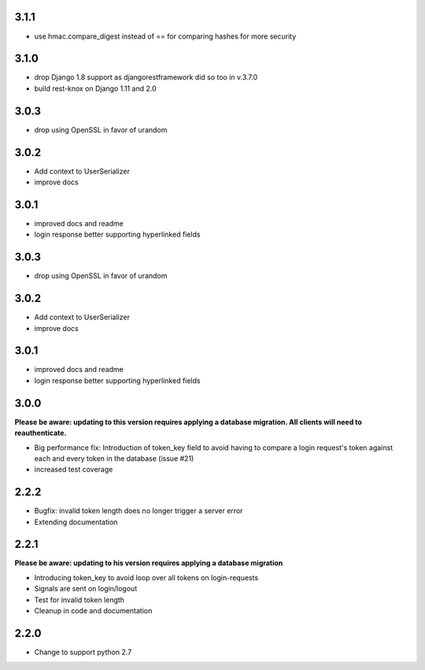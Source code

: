 ######
3.1.1
######
- use hmac.compare_digest instead of == for comparing hashes for more security

######
3.1.0
######
- drop Django 1.8 support as djangorestframework did so too in v.3.7.0
- build rest-knox on Django 1.11 and 2.0

######
3.0.3
######
- drop using OpenSSL in favor of urandom

######
3.0.2
######
- Add context to UserSerializer
- improve docs

######
3.0.1
######
- improved docs and readme
- login response better supporting hyperlinked fields

######
3.0.3
######
- drop using OpenSSL in favor of urandom

######
3.0.2
######
- Add context to UserSerializer
- improve docs

######
3.0.1
######
- improved docs and readme
- login response better supporting hyperlinked fields

######
3.0.0
######
**Please be aware: updating to this version requires applying a database migration. All clients will need to reauthenticate.**

- Big performance fix: Introduction of token_key field to avoid having to compare a login request's token against each and every token in the database (issue #21)
- increased test coverage

######
2.2.2
######
- Bugfix: invalid token length does no longer trigger a server error
- Extending documentation

######
2.2.1
######
**Please be aware: updating to his version requires applying a database migration**

- Introducing token_key to avoid loop over all tokens on login-requests
- Signals are sent on login/logout
- Test for invalid token length
- Cleanup in code and documentation

######
2.2.0
######

- Change to support python 2.7
